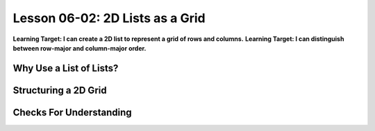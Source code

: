 .. qnum::
   :start: 1
   :prefix: u0602-

..  Copyright (C) 2016 Timothy Chen.  Permission is granted to copy, distribute
    and/or modify this document under the terms of the GNU Free Documentation
    License, Version 1.3 or any later version published by the Free Software
    Foundation; with the Invariant Sections being Contributor List, Lesson 00-01: 
    Introduction To The Course, no Front-Cover Texts, and no Back-Cover Texts.  
    A copy of the license is included in the section entitled "GNU Free 
    Documentation License".


Lesson 06-02: 2D Lists as a Grid
================================

**Learning Target: I can create a 2D list to represent a grid of rows and columns.**
**Learning Target: I can distinguish between row-major and column-major order.**

Why Use a List of Lists?
------------------------

Structuring a 2D Grid
---------------------

Checks For Understanding
------------------------
